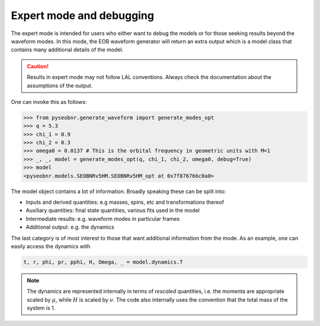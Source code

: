 Expert mode and debugging
=========================

The expert mode is intended for users who either want to debug the models or for those
seeking results beyond the waveform modes. In this mode, the EOB waveform generator will
return an extra output which is a model class that contains many additional details of
the model.

.. caution::

    Results in expert mode may not follow LAL conventions. Always check the
    documentation about the assumptions of the output.

One can invoke this as follows:

.. code-block:: python

    >>> from pyseobnr.generate_waveform import generate_modes_opt
    >>> q = 5.3
    >>> chi_1 = 0.9
    >>> chi_2 = 0.3
    >>> omega0 = 0.0137 # This is the orbital frequency in geometric units with M=1
    >>> _, _, model = generate_modes_opt(q, chi_1, chi_2, omega0, debug=True)
    >>> model
    <pyseobnr.models.SEOBNRv5HM.SEOBNRv5HM_opt at 0x7f876766c0a0>

The model object contains a lot of information. Broadly speaking these can be split
into:

- Inputs and derived quantities: e.g masses, spins, etc and transformations thereof
- Auxiliary quantities: final state quantities, various fits used in the model
- Intermediate results: e.g. waveform modes in particular frames
- Additional output: e.g. the dynamics

The last category is of most interest to those that want additional information from
the mode. As an example, one can easily access the dynamics with

.. code-block:: python

    t, r, phi, pr, pphi, H, Omega, _ = model.dynamics.T

.. note::

    The dynamics are represented internally in terms of *rescaled* quantities, i.e. the
    momenta are appropriate scaled by :math:`\mu`, while :math:`H` is scaled by :math:`\nu`. The code also
    internally uses the convention that the total mass of the system is 1.
